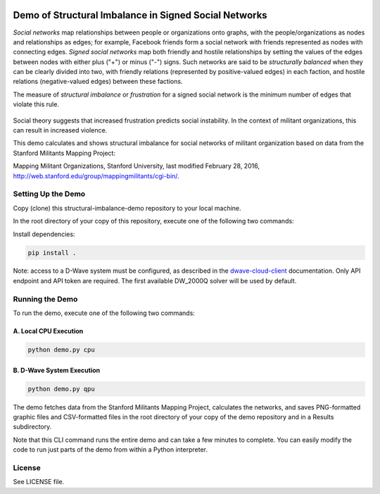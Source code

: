 .. image:: https://circleci.com/gh/dwavesystems/structural-imbalance-demo.svg?style=svg
    :target: https://circleci.com/gh/dwavesystems/structural-imbalance-demo

Demo of Structural Imbalance in Signed Social Networks
======================================================

*Social networks* map relationships between people or organizations onto graphs, with
the people/organizations as nodes and relationships as edges; for example,
Facebook friends form a social network with friends represented as
nodes with connecting edges. *Signed social networks* map both friendly and
hostile relationships by setting the values of the edges between nodes with either plus ("+")
or minus ("-") signs. Such networks are said to be *structurally balanced* when they
can be clearly divided into two, with friendly relations (represented by positive-valued
edges) in each faction, and hostile relations (negative-valued edges) between these factions.

The measure of *structural imbalance* or *frustration* for a signed social network
is the minimum number of edges that violate this rule.

.. figure:: _static/Social.png
  :name: social
  :alt: Three-person social network

Social theory suggests that
increased frustration predicts social instability. In the context of militant organizations,
this can result in increased violence.

This demo calculates and shows structural imbalance for social networks of militant
organization based on data from the Stanford Militants Mapping Project:

Mapping Militant Organizations, Stanford University, last modified February 28, 2016,
http://web.stanford.edu/group/mappingmilitants/cgi-bin/.

Setting Up the Demo
-------------------

Copy (clone) this structural-imbalance-demo repository to your local machine.

In the root directory of your copy of this repository, execute one of the following two commands:

Install dependencies:

.. code-block:: bash

   pip install .

Note: access to a D-Wave system must be configured, as described in the
`dwave-cloud-client <http://dwave-cloud-client.readthedocs.io/en/latest/reference/intro.html#configuration>`_ documentation.
Only API endpoint and API token are required. The first available DW_2000Q solver will be used by default.

Running the Demo
----------------

To run the demo, execute one of the following two commands:

A. Local CPU Execution
~~~~~~~~~~~~~~~~~~~~~~

.. code-block:: bash

   python demo.py cpu

B. D-Wave System Execution
~~~~~~~~~~~~~~~~~~~~~~~~~~

.. code-block:: bash

   python demo.py qpu

The demo fetches data from the Stanford Militants Mapping Project, calculates the networks,
and saves PNG-formatted graphic files and CSV-formatted files in the root directory of your
copy of the demo repository and in a Results subdirectory.

Note that this CLI command runs the entire demo and can take a few minutes to complete. You can
easily modify the code to run just parts of the demo from within a Python interpreter.

License
-------

See LICENSE file.
